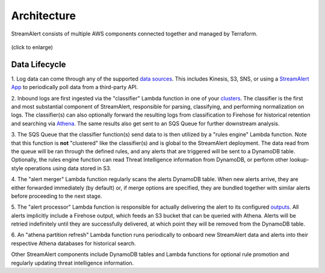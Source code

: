 ############
Architecture
############
StreamAlert consists of multiple AWS components connected together and managed by Terraform.

.. figure:: ../images/sa-complete-arch.png
  :alt: StreamAlert Architecture
  :align: center
  :target: _images/sa-complete-arch.png

  (click to enlarge)

**************
Data Lifecycle
**************
1. Log data can come through any of the supported `data sources <datasources.html>`_.
This includes Kinesis, S3, SNS, or using a `StreamAlert App <app-configuration.html>`_ to periodically
poll data from a third-party API.

2. Inbound logs are first ingested via the "classifier" Lambda function in one of your
`clusters <clusters.html>`_. The classifier is the first and most substantial component of
StreamAlert, responsible for parsing, classifying, and performing normalization on logs.
The classifier(s) can also optionally forward the resulting logs from classification to Firehose
for historical retention and searching via `Athena <athena-overview.html>`_. The same results
also get sent to an SQS Queue for further downstream analysis.

3. The SQS Queue that the classifier function(s) send data to is then utilized by a "rules engine"
Lambda function. Note that this function is **not** "clustered" like the classifier(s) and is global
to the StreamAlert deployment. The data read from the queue will be ran through the defined rules,
and any alerts that are triggered will be sent to a DynamoDB table. Optionally, the rules engine
function can read Threat Intelligence information from DynamoDB, or perform other lookup-style
operations using data stored in S3.

4. The "alert merger" Lambda function regularly scans the alerts DynamoDB table. When new alerts
arrive, they are either forwarded immediately (by default) or, if merge options are specified, they
are bundled together with similar alerts before proceeding to the next stage.

5. The "alert processor" Lambda function is responsible for actually delivering the alert to its
configured `outputs <outputs.html>`_. All alerts implicitly include a Firehose output, which feeds
an S3 bucket that can be queried with Athena. Alerts will be retried indefinitely until they are
successfully delivered, at which point they will be removed from the DynamoDB table.

6. An "athena partition refresh" Lambda function runs periodically to onboard new StreamAlert data
and alerts into their respective Athena databases for historical search.

Other StreamAlert components include DynamoDB tables and Lambda functions for optional rule
promotion and regularly updating threat intelligence information.
